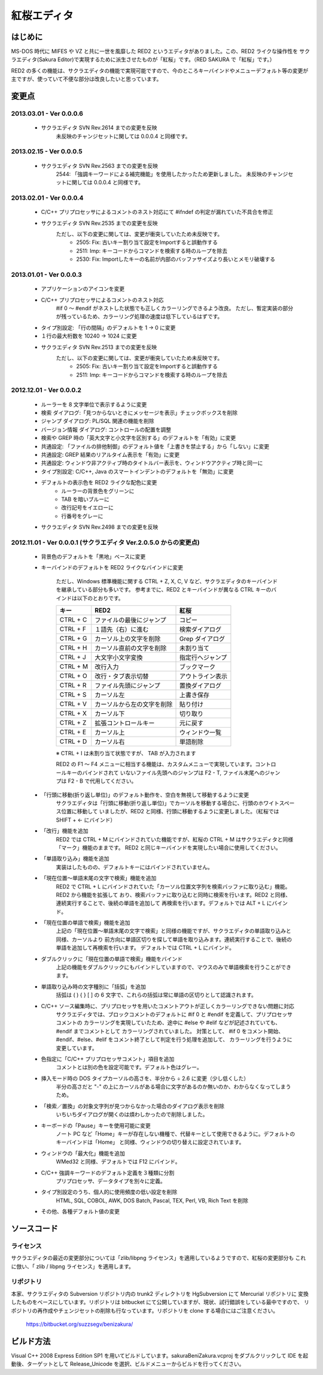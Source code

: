 =================================================
 紅桜エディタ
=================================================

はじめに
========

MS-DOS 時代に MIFES や VZ と共に一世を風靡した RED2 というエディタがありました。この、RED2 ライクな操作性を
サクラエディタ(Sakura Editor)で実現するために派生させたものが「紅桜」です。（RED SAKURA で「紅桜」です。）

RED2 の多くの機能は、サクラエディタの機能で実現可能ですので、今のところキーバインドやメニューデフォルト等の変更が
主ですが、使っていて不便な部分は改良したいと思っています。


変更点
=======================================

2013.03.01 - Ver 0.0.0.6
------------------------------------------------------------------

 * サクラエディタ SVN Rev.2614 までの変更を反映
    未反映のチャンジセットに関しては 0.0.0.4 と同様です。

2013.02.15 - Ver 0.0.0.5
------------------------------------------------------------------

 * サクラエディタ SVN Rev.2563 までの変更を反映
    2544: 「強調キーワードによる補完機能」を使用したかったため更新しました。
    未反映のチャンジセットに関しては 0.0.0.4 と同様です。

2013.02.01 - Ver 0.0.0.4
------------------------------------------------------------------

 * C/C++ プリプロセッサによるコメントのネスト対応にて #ifndef の判定が漏れていた不具合を修正

 * サクラエディタ SVN Rev.2535 までの変更を反映
    ただし、以下の変更に関しては、変更が衝突していたため未反映です。
        * 2505: Fix:  古いキー割り当て設定をImportすると誤動作する
        * 2511: Imp:  キーコードからコマンドを検索する時のループを除去
        * 2530: Fix: Importしたキーの名前が内部のバッファサイズより長いとメモリ破壊する

2013.01.01 - Ver 0.0.0.3
------------------------------------------------------------------

 * アプリケーションのアイコンを変更

 * C/C++ プリプロセッサによるコメントのネスト対応
    #if 0 ～ #endif がネストした状態でも正しくカラーリングできるよう改良。
    ただし、暫定実装の部分が残っているため、カラーリング処理の速度は低下しているはずです。

 * タイプ別設定: 「行の間隔」のデフォルトを 1 -> 0 に変更

 * １行の最大桁数を 10240 -> 1024 に変更

 * サクラエディタ SVN Rev.2513 までの変更を反映
    ただし、以下の変更に関しては、変更が衝突していたため未反映です。
        * 2505: Fix:  古いキー割り当て設定をImportすると誤動作する
        * 2511: Imp:  キーコードからコマンドを検索する時のループを除去

2012.12.01 - Ver 0.0.0.2
------------------------------------------------------------------

 * ルーラーを 8 文字単位で表示するように変更

 * 検索 ダイアログ:「見つからないときにメッセージを表示」チェックボックスを削除

 * ジャンプ ダイアログ: PL/SQL 関連の機能を削除

 * バージョン情報 ダイアログ: コントロールの配置を調整

 * 検索や GREP 時の「英大文字と小文字を区別する」のデフォルトを「有効」に変更

 * 共通設定: 「ファイルの排他制御」のデフォルト値を「上書きを禁止する」から「しない」に変更

 * 共通設定: GREP 結果のリアルタイム表示を「有効」に変更

 * 共通設定: ウィンドウ非アクティブ時のタイトルバー表示を、ウィンドウアクティブ時と同一に

 * タイプ別設定: C/C++, Java のスマートインデントのデフォルトを「無効」に変更

 * デフォルトの表示色を RED2 ライクな配色に変更
    * ルーラーの背景色をグリーンに
    * TAB を暗いブルーに
    * 改行記号をイエローに
    * 行番号をグレーに

 * サクラエディタ SVN Rev.2498 までの変更を反映


2012.11.01 - Ver 0.0.0.1 (サクラエディタ Ver.2.0.5.0 からの変更点)
------------------------------------------------------------------

 * 背景色のデフォルトを「黒地」ベースに変更

 * キーバインドのデフォルトを RED2 ライクなバインドに変更

    ただし、Windows 標準機能に関する CTRL + Z, X, C, V など、サクラエディタのキーバインドを継承している部分も多いです。
    参考までに、RED2 とキーバインドが異なる CTRL キーのバインドは以下のとおりです。

    ===========  ==========================  ==========================
    キー         RED2                        紅桜                      
    ===========  ==========================  ==========================
    CTRL + C     ファイルの最後にジャンプ    コピー
    CTRL + F     １語先（右）に進む          検索ダイアログ
    CTRL + G     カーソル上の文字を削除      Grep ダイアログ
    CTRL + H     カーソル直前の文字を削除    未割り当て
    CTRL + J     大文字小文字変換            指定行へジャンプ
    CTRL + M     改行入力                    ブックマーク
    CTRL + O     改行・タブ表示切替          アウトライン表示
    CTRL + R     ファイル先頭にジャンプ      置換ダイアログ
    CTRL + S     カーソル左                  上書き保存
    CTRL + V     カーソルから左の文字を削除  貼り付け
    CTRL + X     カーソル下                  切り取り
    CTRL + Z     拡張コントロールキー        元に戻す
    CTRL + E     カーソル上                  ウィンドウ一覧
    CTRL + D     カーソル右                  単語削除
    ===========  ==========================  ==========================

    ※ CTRL + I は未割り当て状態ですが、 TAB が入力されます

    RED2 の F1 ～ F4 メニューに相当する機能は、カスタムメニューで実現しています。コントロールキーのバインドされて
    いないファイル先頭へのジャンプは F2 - T, ファイル末尾へのジャンプは F2 - B で代用してください。

 * 「行頭に移動(折り返し単位)」のデフォルト動作を、空白を無視して移動するように変更
    サクラエディタは「行頭に移動(折り返し単位)」でカーソルを移動する場合に、行頭のホワイトスペース位置に移動して
    いましたが、RED2 と同様、行頭に移動するように変更しました。（紅桜では SHIFT + ← にバインド）


 * 「改行」機能を追加
    RED2 では CTRL + M にバインドされていた機能ですが、紅桜の CTRL + M はサクラエディタと同様「マーク」機能のままです。
    RED2 と同じキーバインドを実現したい場合に使用してください。


 * 「単語取り込み」機能を追加
    実装はしたものの、デフォルトキーにはバインドされていません。


 * 「現在位置～単語末尾の文字で検索」機能を追加
    RED2 で CTRL + L にバインドされていた「カーソル位置文字列を検索バッファに取り込む」機能。RED2 から機能を拡張して
    おり、検索バッファに取り込むと同時に検索を行います。RED2 と同様、連続実行することで、後続の単語を追加して
    再検索を行います。デフォルトでは ALT + L にバインド。


 * 「現在位置の単語で検索」機能を追加
    上記の「現在位置～単語末尾の文字で検索」と同様の機能ですが、サクラエディタの単語取り込みと同様、カーソルより
    前方向に単語区切りを探して単語を取り込みます。連続実行することで、後続の単語を追加して再検索を行います。
    デフォルトでは CTRL + L にバインド。


 * ダブルクリックに「現在位置の単語で検索」機能をバインド
    上記の機能をダブルクリックにもバインドしていますので、マウスのみで単語検索を行うことができます。


 * 単語取り込み時の文字種別に「括弧」を追加
    括弧は ( ) { } [ ]  の 6 文字で、これらの括弧は常に単語の区切りとして認識されます。


 * C/C++ ソース編集時に、プリプロセッサを用いたコメントアウトが正しくカラーリングできない問題に対応
    サクラエディタでは、ブロックコメントのデフォルトに #if 0 と #endif を定義して、プリプロセッサ コメントの
    カラーリングを実現していたため、途中に #else や #elif などが記述されていても、 #endif までコメントとして
    カラーリングされていました。
    対策として、 #if 0 をコメント開始、#endif、#else、#elif をコメント終了として判定を行う処理を追加して、
    カラーリングを行うように変更しています。


 * 色指定に「C/C++ プリプロセッサコメント」項目を追加
    コメントとは別の色を設定可能です。デフォルト色はグレー。


 * 挿入モード時の DOS タイプカーソルの高さを、半分から ÷ 2.6 に変更（少し低くした）
    半分の高さだと "-" の上にカーソルがある場合に文字があるのか無いのか、わからなくなってしまうため。


 * 「検索／置換」の対象文字列が見つからなかった場合のダイアログ表示を削除
    いちいちダイアログが開くのは煩わしかったので削除しました。

 * キーボードの「Pause」キーを使用可能に変更
    ノート PC など「Home」キーが存在しない機種で、代替キーとして使用できるように。デフォルトのキーバインドは「Home」
    と同様、ウィンドウの切り替えに設定されています。


 * ウィンドウの「最大化」機能を追加
    WMed32 と同様、デフォルトでは F12 にバインド。


 * C/C++ 強調キーワードのデフォルト定義を３種類に分割
    プリプロセッサ、データタイプを別々に定義。


 * タイプ別設定のうち、個人的に使用頻度の低い設定を削除
    HTML, SQL, COBOL, AWK, DOS Batch, Pascal, TEX, Perl, VB, Rich Text を削除


 * その他、各種デフォルト値の変更



ソースコード
============


ライセンス
----------
サクラエディタの最近の変更部分については「zlib/libpng ライセンス」を適用しているようですので、紅桜の変更部分も
これに倣い、「 zlib / libpng ライセンス」を適用します。


リポジトリ
----------
本家、サクラエディタの Subversion リポジトリ内の trunk2 ディレクトリを HgSubversion にて Mercurial リポジトリに
変換したものをベースにしています。リポジトリは bitbucket にて公開していますが、現状、試行錯誤をしている最中ですので、
リポジトリの再作成やチェンジセットの削除も行なっています。リポジトリを clone する場合にはご注意ください。

    https://bitbucket.org/suzzsegv/benizakura/


ビルド方法
==========
Visual C++ 2008 Express Edition SP1 を用いてビルドしています。sakura\BeniZakura.vcproj をダブルクリックして
IDE を起動後、ターゲットとして Release_Unicode を選択、ビルドメニューからビルドを行ってください。


